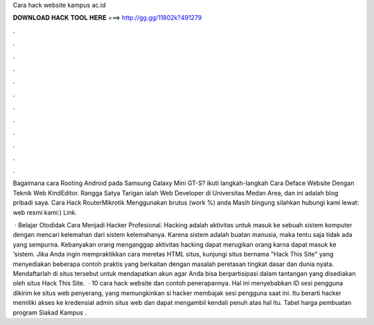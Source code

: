 Cara hack website kampus ac.id



𝐃𝐎𝐖𝐍𝐋𝐎𝐀𝐃 𝐇𝐀𝐂𝐊 𝐓𝐎𝐎𝐋 𝐇𝐄𝐑𝐄 ===> http://gg.gg/11802k?491279



.



.



.



.



.



.



.



.



.



.



.



.

Bagaimana cara Rooting Android pada Samsung Galaxy Mini GT-S? ikuti langkah-langkah Cara Deface Website Dengan Teknik Web KindEditor. Rangga Satya Tarigan ialah Web Developer di Universitas Medan Area, dan ini adalah blog pribadi saya. Cara Hack RouterMikrotik Menggunakan brutus (work %) anda Masih bingung silahkan hubungi kami lewat: web resmi kami:) Link.

 · Belajar Otodidak Cara Menjadi Hacker Profesional. Hacking adalah aktivitas untuk masuk ke sebuah sistem komputer dengan mencari kelemahan dari sistem kelemahanya. Karena sistem adalah buatan manusia, maka tentu saja tidak ada yang sempurna. Kebanyakan orang menganggap aktivitas hacking dapat merugikan orang karna dapat masuk ke ‘sistem. Jika Anda ingin mempraktikkan cara meretas HTML situs, kunjungi situs bernama "Hack This Site" yang menyediakan beberapa contoh praktis yang berkaitan dengan masalah peretasan tingkat dasar dan dunia nyata. Mendaftarlah di situs tersebut untuk mendapatkan akun agar Anda bisa berpartisipasi dalam tantangan yang disediakan oleh situs Hack This Site.  · 10 cara hack website dan contoh penerapannya. Hal ini menyebabkan ID sesi pengguna dikirim ke situs web penyerang, yang memungkinkan si hacker membajak sesi pengguna saat ini. Itu berarti hacker memiliki akses ke kredensial admin situs web dan dapat mengambil kendali penuh atas hal itu. Tabel harga pembuatan program Siakad Kampus .
